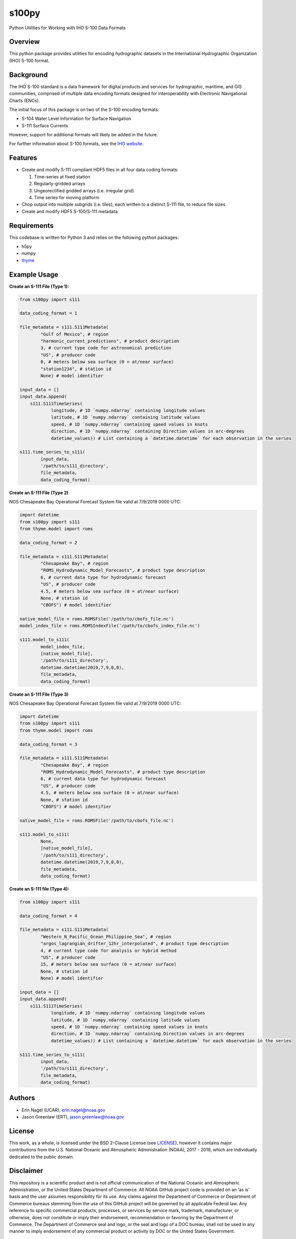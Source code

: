 ######
s100py
######

Python Utilities for Working with IHO S-100 Data Formats


Overview
========
This python package provides utilities for encoding hydrographic datasets in
the International Hydrographic Organization (IHO) S-100 format.


Background
==========
The IHO S-100 standard is a data framework for digital products and services
for hydrographic, maritime, and GIS communities, comprised of multiple data
encoding formats designed for interoperability with Electronic Navigational
Charts (ENCs).

The initial focus of this package is on two of the S-100 encoding formats:

- S-104 Water Level Information for Surface Navigation
- S-111 Surface Currents

However, support for additional formats will likely be added in the future.

For further information about S-100 formats, see the
`IHO website <http://s100.iho.int/S100/>`_.

Features
========
- Create and modify S-111 compliant HDF5 files in all four data coding formats:

  1. Time-series at fixed station

  2. Regularly-gridded arrays

  3. Ungeorectified gridded arrays (i.e. irregular grid)

  4. Time series for moving platform

- Chop output into multiple subgrids (i.e. tiles), each written to a distinct
  S-111 file, to reduce file sizes
- Create and modify HDF5 S-100/S-111 metadata


Requirements
============
This codebase is written for Python 3 and relies on the following python
packages:

- h5py
- numpy
- `thyme <https://github.com/noaa-ocs-modeling/thyme>`_


Example Usage
=============
**Create an S-111 File (Type 1):**

.. code-block:: python

    from s100py import s111

    data_coding_format = 1

    file_metadata = s111.S111Metadata(
            "Gulf of Mexico", # region
            "harmonic_current_predictions", # product description
            3, # current type code for astronomical prediction
            "US", # producer code
            0, # meters below sea surface (0 = at/near surface)
            "station1234", # station id
            None) # model identifier

    input_data = []
    input_data.append(
        s111.S111TimeSeries(
                longitude, # 1D `numpy.ndarray` containing longitude values
                latitude, # 1D `numpy.ndarray` containing latitude values
                speed, # 1D `numpy.ndarray` containing speed values in knots
                direction, # 1D `numpy.ndarray` containing Direction values in arc-degrees
                datetime_values)) # List containing a `datetime.datetime` for each observation in the series

    s111.time_series_to_s111(
            input_data,
            '/path/to/s111_directory',
            file_metadata,
            data_coding_format)

**Create an S-111 File (Type 2)**

NOS Chesapeake Bay Operational Forecast System file valid at 7/9/2019 0000 UTC:

.. code-block:: python

    import datetime
    from s100py import s111
    from thyme.model import roms

    data_coding_format = 2

    file_metadata = s111.S111Metadata(
            "Chesapeake Bay", # region
            "ROMS_Hydrodynamic_Model_Forecasts", # product type description
            6, # current data type for hydrodynamic forecast
            "US", # producer code
            4.5, # meters below sea surface (0 = at/near surface)
            None, # station id
            "CBOFS") # model identifier

    native_model_file = roms.ROMSFile('/path/to/cbofs_file.nc')
    model_index_file = roms.ROMSIndexFile('/path/to/cbofs_index_file.nc')

    s111.model_to_s111(
            model_index_file,
            [native_model_file],
            '/path/to/s111_directory',
            datetime.datetime(2019,7,9,0,0),
            file_metadata,
            data_coding_format)

**Create an S-111 File (Type 3)**

NOS Chesapeake Bay Operational Forecast System file valid at 7/9/2019 0000 UTC:

.. code-block:: python

    import datetime
    from s100py import s111
    from thyme.model import roms

    data_coding_format = 3

    file_metadata = s111.S111Metadata(
            "Chesapeake Bay", # region
            "ROMS_Hydrodynamic_Model_Forecasts", # product type description
            6, # current data type for hydrodynamic forecast
            "US", # producer code
            4.5, # meters below sea surface (0 = at/near surface)
            None, # station id
            "CBOFS") # model identifier

    native_model_file = roms.ROMSFile('/path/to/cbofs_file.nc')

    s111.model_to_s111(
            None,
            [native_model_file],
            '/path/to/s111_directory',
            datetime.datetime(2019,7,9,0,0),
            file_metadata,
            data_coding_format)

**Create an S-111 file (Type 4):**

.. code-block:: python

    from s100py import s111

    data_coding_format = 4

    file_metadata = s111.S111Metadata(
            "Western_N_Pacific_Ocean_Philippine_Sea", # region
            "argos_lagrangian_drifter_12hr_interpolated", # product type description
            4, # current type code for analysis or hybrid method
            "US", # producer code
            15, # meters below sea surface (0 = at/near surface)
            None, # station id
            None) # model identifier

    input_data = []
    input_data.append(
        s111.S111TimeSeries(
                longitude, # 1D `numpy.ndarray` containing longitude values
                latitude, # 1D `numpy.ndarray` containing latitude values
                speed, # 1D `numpy.ndarray` containing speed values in knots
                direction, # 1D `numpy.ndarray` containing Direction values in arc-degrees
                datetime_values)) # List containing a `datetime.datetime` for each observation in the series

    s111.time_series_to_s111(
            input_data,
            '/path/to/s111_directory',
            file_metadata,
            data_coding_format)

Authors
=======
- Erin Nagel (UCAR), erin.nagel@noaa.gov
- Jason Greenlaw (ERT), jason.greenlaw@noaa.gov

License
=======
This work, as a whole, is licensed under the BSD 2-Clause License (see
`LICENSE <LICENSE>`_), however it contains major contributions from the U.S.
National Oceanic and Atmospheric Administration (NOAA), 2017 - 2019, which are
individually dedicated to the public domain.

Disclaimer
==========
This repository is a scientific product and is not official communication of
the National Oceanic and Atmospheric Administration, or the United States
Department of Commerce. All NOAA GitHub project code is provided on an ‘as is’
basis and the user assumes responsibility for its use. Any claims against the
Department of Commerce or Department of Commerce bureaus stemming from the use
of this GitHub project will be governed by all applicable Federal law. Any
reference to specific commercial products, processes, or services by service
mark, trademark, manufacturer, or otherwise, does not constitute or imply their
endorsement, recommendation or favoring by the Department of Commerce. The
Department of Commerce seal and logo, or the seal and logo of a DOC bureau,
shall not be used in any manner to imply endorsement of any commercial product
or activity by DOC or the United States Government.

Acknowledgments
===============
This software has been developed by the National Oceanic and Atmospheric
Administration (NOAA)/National Ocean Service (NOS)/Office of Coast Survey
(OCS)/Coast Survey Development Lab (CSDL) for use by the scientific and
oceanographic communities.

CSDL wishes to thank the following entities for their assistance:

- NOAA/NOS/Center for Operational Oceanographic Products and Services (CO-OPS)
- Canadian Hydrographic Service (CHS)
- Teledyne CARIS

